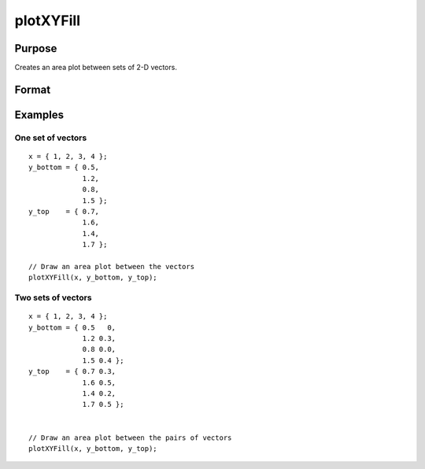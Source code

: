 
plotXYFill
==============================================

Purpose
----------------

Creates an area plot between sets of 2-D vectors.

Format
----------------
.. function:: plotXYFill([myPlot, ]x, y_bottom, y_top)

    :param myPlot: Optional argument, a :class:`plotControl` structure
    :type myPlot: struct

    :param x: The X values for a particular line.
    :type x: Nx1 matrix

    :param y_bottom: Each column contains the Y values for the bottom of a filled area. If *y_bottom* contains more than
        one column, each column will be the bottom for a different area.
    :type y_bottom: Nx1 or NxM matrix

    :param y_top: Each column contains the Y values for the top of a filled area. If *y_top* contains more than
        one column, each column will be the top for a different area.
    :type y_top: Nx1 or NxM matrix

Examples
----------------

One set of vectors
+++++++++++++++++++

::

    x = { 1, 2, 3, 4 };
    y_bottom = { 0.5,
                 1.2,
                 0.8,
                 1.5 };
    y_top    = { 0.7,
                 1.6,
                 1.4,
                 1.7 };

    // Draw an area plot between the vectors
    plotXYFill(x, y_bottom, y_top);


.. figure:: _static/images/pxyf1.png
   :scale: 50 %

Two sets of vectors
+++++++++++++++++++

::

    x = { 1, 2, 3, 4 };
    y_bottom = { 0.5   0,
                 1.2 0.3,
                 0.8 0.0,
                 1.5 0.4 };
    y_top    = { 0.7 0.3,
                 1.6 0.5,
                 1.4 0.2,
                 1.7 0.5 };


    // Draw an area plot between the pairs of vectors
    plotXYFill(x, y_bottom, y_top);

.. figure:: _static/images/pxyf2.png
   :scale: 50 %

.. seealso:: Functions :func:`plotArea`, :func:`plotSetFill`, :func:`plotXY`
